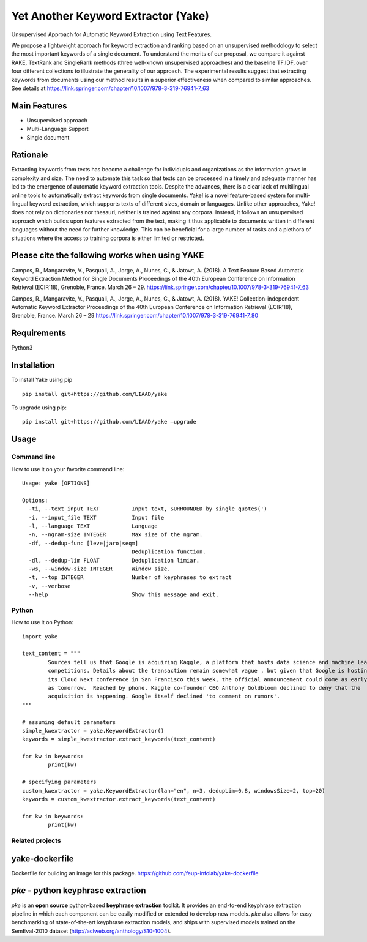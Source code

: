 ========================================
Yet Another Keyword Extractor (Yake)
========================================

Unsupervised Approach for Automatic Keyword Extraction using Text Features.

We propose a lightweight approach for keyword extraction and ranking based on an unsupervised methodology to select the most important keywords of a single document. To understand the merits of our proposal, we compare it against RAKE, TextRank and SingleRank methods (three well-known unsupervised approaches) and the baseline TF.IDF, over four different collections to illustrate the generality of our approach. The experimental results suggest that extracting keywords from documents using our method results in a superior effectiveness when compared to similar approaches. 
See details at https://link.springer.com/chapter/10.1007/978-3-319-76941-7_63

Main Features
-------------

* Unsupervised approach
* Multi-Language Support
* Single document

Rationale
-------------

Extracting keywords from texts has become a challenge for individuals and organizations as the information grows in complexity and size. The need to automate this task so that texts can be processed in a timely and adequate manner has led to the emergence of automatic keyword extraction tools. Despite the advances, there is a clear lack of multilingual online tools to automatically extract keywords from single documents. Yake! is a novel feature-based system for multi-lingual keyword extraction, which supports texts of different sizes, domain or languages. Unlike other approaches, Yake! does not rely on dictionaries nor thesauri, neither is trained against any corpora. Instead, it follows an unsupervised approach which builds upon features extracted from the text, making it thus applicable to documents written in different languages without the need for further knowledge. This can be beneficial for a large number of tasks and a plethora of situations where the access to training corpora is either limited or restricted.


Please cite the following works when using YAKE
------------

Campos, R., Mangaravite, V., Pasquali, A., Jorge, A., Nunes, C., & Jatowt, A. (2018).
A Text Feature Based Automatic Keyword Extraction Method for Single Documents
Proceedings of the 40th European Conference on Information Retrieval (ECIR'18), Grenoble, France. March 26 – 29.
https://link.springer.com/chapter/10.1007/978-3-319-76941-7_63

Campos, R., Mangaravite, V., Pasquali, A., Jorge, A., Nunes, C., & Jatowt, A. (2018).
YAKE! Collection-independent Automatic Keyword Extractor
Proceedings of the 40th European Conference on Information Retrieval (ECIR'18), Grenoble, France. March 26 – 29
https://link.springer.com/chapter/10.1007/978-3-319-76941-7_80

Requirements
-------------
Python3


Installation
-------------

To install Yake using pip ::

	pip install git+https://github.com/LIAAD/yake

To upgrade using pip::

	pip install git+https://github.com/LIAAD/yake –upgrade

Usage
---------

Command line
************************
How to use it on your favorite command line::

		Usage: yake [OPTIONS]

		Options:
		  -ti, --text_input TEXT          Input text, SURROUNDED by single quotes(')
		  -i, --input_file TEXT           Input file
		  -l, --language TEXT             Language
		  -n, --ngram-size INTEGER        Max size of the ngram.
		  -df, --dedup-func [leve|jaro|seqm]
		                                  Deduplication function.
		  -dl, --dedup-lim FLOAT          Deduplication limiar.
		  -ws, --window-size INTEGER      Window size.
		  -t, --top INTEGER               Number of keyphrases to extract
		  -v, --verbose
		  --help                          Show this message and exit.

Python
************************
How to use it on Python::

	import yake

	text_content = """
		Sources tell us that Google is acquiring Kaggle, a platform that hosts data science and machine learning
		competitions. Details about the transaction remain somewhat vague , but given that Google is hosting
		its Cloud Next conference in San Francisco this week, the official announcement could come as early
		as tomorrow.  Reached by phone, Kaggle co-founder CEO Anthony Goldbloom declined to deny that the
		acquisition is happening. Google itself declined 'to comment on rumors'.
	"""

	# assuming default parameters
	simple_kwextractor = yake.KeywordExtractor()
	keywords = simple_kwextractor.extract_keywords(text_content)

	for kw in keywords:
		print(kw)

	# specifying parameters
	custom_kwextractor = yake.KeywordExtractor(lan="en", n=3, dedupLim=0.8, windowsSize=2, top=20)
	keywords = custom_kwextractor.extract_keywords(text_content)

	for kw in keywords:
		print(kw)


Related projects
************************

yake-dockerfile
-------------
Dockerfile for building an image for this package. https://github.com/feup-infolab/yake-dockerfile


`pke` - python keyphrase extraction
-------------
`pke` is an **open source** python-based **keyphrase extraction** toolkit. It
provides an end-to-end keyphrase extraction pipeline in which each component can
be easily modified or extended to develop new models. `pke` also allows for 
easy benchmarking of state-of-the-art keyphrase extraction models, and 
ships with supervised models trained on the SemEval-2010 dataset (http://aclweb.org/anthology/S10-1004).
